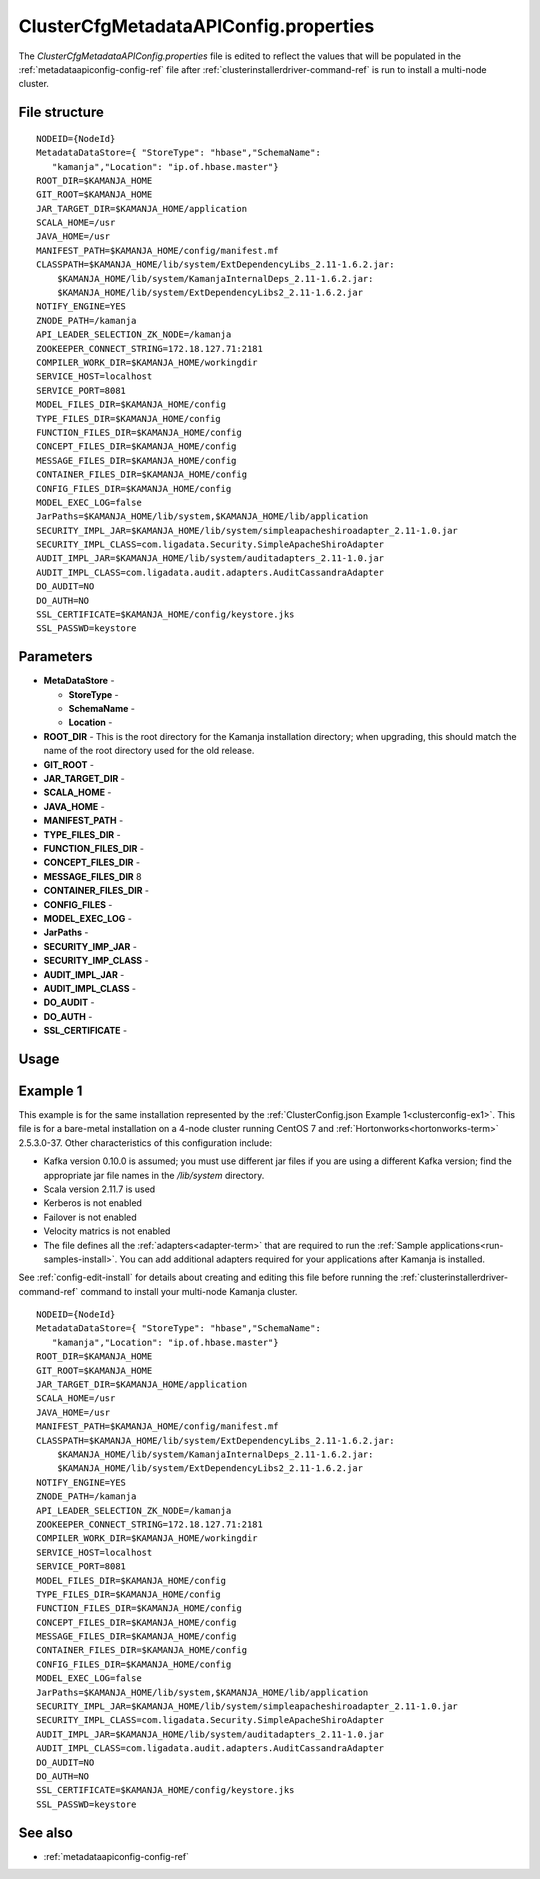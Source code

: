 

.. _clustercfgmetadataapiconfig-config-ref:

ClusterCfgMetadataAPIConfig.properties
======================================

The *ClusterCfgMetadataAPIConfig.properties* file
is edited to reflect the values that will be populated
in the :ref:`metadataapiconfig-config-ref` file
after :ref:`clusterinstallerdriver-command-ref` is run
to install a multi-node cluster.

File structure
--------------

::


  NODEID={NodeId}
  MetadataDataStore={ "StoreType": "hbase","SchemaName":
     "kamanja","Location": "ip.of.hbase.master"}
  ROOT_DIR=$KAMANJA_HOME
  GIT_ROOT=$KAMANJA_HOME
  JAR_TARGET_DIR=$KAMANJA_HOME/application
  SCALA_HOME=/usr
  JAVA_HOME=/usr
  MANIFEST_PATH=$KAMANJA_HOME/config/manifest.mf
  CLASSPATH=$KAMANJA_HOME/lib/system/ExtDependencyLibs_2.11-1.6.2.jar:
      $KAMANJA_HOME/lib/system/KamanjaInternalDeps_2.11-1.6.2.jar:
      $KAMANJA_HOME/lib/system/ExtDependencyLibs2_2.11-1.6.2.jar
  NOTIFY_ENGINE=YES
  ZNODE_PATH=/kamanja
  API_LEADER_SELECTION_ZK_NODE=/kamanja
  ZOOKEEPER_CONNECT_STRING=172.18.127.71:2181
  COMPILER_WORK_DIR=$KAMANJA_HOME/workingdir
  SERVICE_HOST=localhost
  SERVICE_PORT=8081
  MODEL_FILES_DIR=$KAMANJA_HOME/config
  TYPE_FILES_DIR=$KAMANJA_HOME/config
  FUNCTION_FILES_DIR=$KAMANJA_HOME/config
  CONCEPT_FILES_DIR=$KAMANJA_HOME/config
  MESSAGE_FILES_DIR=$KAMANJA_HOME/config
  CONTAINER_FILES_DIR=$KAMANJA_HOME/config
  CONFIG_FILES_DIR=$KAMANJA_HOME/config
  MODEL_EXEC_LOG=false
  JarPaths=$KAMANJA_HOME/lib/system,$KAMANJA_HOME/lib/application
  SECURITY_IMPL_JAR=$KAMANJA_HOME/lib/system/simpleapacheshiroadapter_2.11-1.0.jar
  SECURITY_IMPL_CLASS=com.ligadata.Security.SimpleApacheShiroAdapter
  AUDIT_IMPL_JAR=$KAMANJA_HOME/lib/system/auditadapters_2.11-1.0.jar
  AUDIT_IMPL_CLASS=com.ligadata.audit.adapters.AuditCassandraAdapter
  DO_AUDIT=NO
  DO_AUTH=NO
  SSL_CERTIFICATE=$KAMANJA_HOME/config/keystore.jks
  SSL_PASSWD=keystore



Parameters
----------

- **MetaDataStore** -

  - **StoreType** -
  - **SchemaName** -
  - **Location** -

- **ROOT_DIR** - This is the root directory
  for the Kamanja installation directory;
  when upgrading, this should match the name of the root directory
  used for the old release.
- **GIT_ROOT** -
- **JAR_TARGET_DIR** -
- **SCALA_HOME** -
- **JAVA_HOME** -
- **MANIFEST_PATH** -
- **TYPE_FILES_DIR** -
- **FUNCTION_FILES_DIR** -
- **CONCEPT_FILES_DIR** -
- **MESSAGE_FILES_DIR** 8
- **CONTAINER_FILES_DIR** -
- **CONFIG_FILES** -
- **MODEL_EXEC_LOG** -
- **JarPaths** -
- **SECURITY_IMP_JAR** -
- **SECURITY_IMP_CLASS** -
- **AUDIT_IMPL_JAR** -
- **AUDIT_IMPL_CLASS** -
- **DO_AUDIT** -
- **DO_AUTH** -
- **SSL_CERTIFICATE** -

Usage
-----




.. _clustercfgmetadataapiproperties-ex1:

Example 1
---------

This example is for the same installation represented by
the :ref:`ClusterConfig.json Example 1<clusterconfig-ex1>`.
This file is for a bare-metal installation on a 4-node cluster
running CentOS 7 and :ref:`Hortonworks<hortonworks-term>` 2.5.3.0-37.
Other characteristics of this configuration include:

- Kafka version 0.10.0 is assumed; 
  you must use different jar files if you are using a different Kafka version;
  find the appropriate jar file names in the */lib/system* directory.
- Scala version 2.11.7 is used
- Kerberos is not enabled
- Failover is not enabled
- Velocity matrics is not enabled
- The file defines all the :ref:`adapters<adapter-term>`
  that are required to run the :ref:`Sample applications<run-samples-install>`.
  You can add additional adapters required for your applications
  after Kamanja is installed.
  
See :ref:`config-edit-install` for details about
creating and editing this file before running
the :ref:`clusterinstallerdriver-command-ref` command
to install your multi-node Kamanja cluster.

::


  NODEID={NodeId}
  MetadataDataStore={ "StoreType": "hbase","SchemaName":
     "kamanja","Location": "ip.of.hbase.master"}
  ROOT_DIR=$KAMANJA_HOME
  GIT_ROOT=$KAMANJA_HOME
  JAR_TARGET_DIR=$KAMANJA_HOME/application
  SCALA_HOME=/usr
  JAVA_HOME=/usr
  MANIFEST_PATH=$KAMANJA_HOME/config/manifest.mf
  CLASSPATH=$KAMANJA_HOME/lib/system/ExtDependencyLibs_2.11-1.6.2.jar:
      $KAMANJA_HOME/lib/system/KamanjaInternalDeps_2.11-1.6.2.jar:
      $KAMANJA_HOME/lib/system/ExtDependencyLibs2_2.11-1.6.2.jar
  NOTIFY_ENGINE=YES
  ZNODE_PATH=/kamanja
  API_LEADER_SELECTION_ZK_NODE=/kamanja
  ZOOKEEPER_CONNECT_STRING=172.18.127.71:2181
  COMPILER_WORK_DIR=$KAMANJA_HOME/workingdir
  SERVICE_HOST=localhost
  SERVICE_PORT=8081
  MODEL_FILES_DIR=$KAMANJA_HOME/config
  TYPE_FILES_DIR=$KAMANJA_HOME/config
  FUNCTION_FILES_DIR=$KAMANJA_HOME/config
  CONCEPT_FILES_DIR=$KAMANJA_HOME/config
  MESSAGE_FILES_DIR=$KAMANJA_HOME/config
  CONTAINER_FILES_DIR=$KAMANJA_HOME/config
  CONFIG_FILES_DIR=$KAMANJA_HOME/config
  MODEL_EXEC_LOG=false
  JarPaths=$KAMANJA_HOME/lib/system,$KAMANJA_HOME/lib/application
  SECURITY_IMPL_JAR=$KAMANJA_HOME/lib/system/simpleapacheshiroadapter_2.11-1.0.jar
  SECURITY_IMPL_CLASS=com.ligadata.Security.SimpleApacheShiroAdapter
  AUDIT_IMPL_JAR=$KAMANJA_HOME/lib/system/auditadapters_2.11-1.0.jar
  AUDIT_IMPL_CLASS=com.ligadata.audit.adapters.AuditCassandraAdapter
  DO_AUDIT=NO
  DO_AUTH=NO
  SSL_CERTIFICATE=$KAMANJA_HOME/config/keystore.jks
  SSL_PASSWD=keystore

See also
--------

- :ref:`metadataapiconfig-config-ref`


